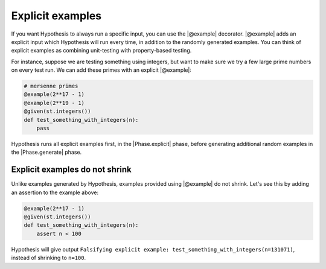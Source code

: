 Explicit examples
=================

If you want Hypothesis to always run a specific input, you can use the |@example| decorator. |@example| adds an explicit input which Hypothesis will run every time, in addition to the randomly generated examples. You can think of explicit examples as combining unit-testing with property-based testing.

For instance, suppose we are testing something using integers, but want to make sure we try a few large prime numbers on every test run. We can add these primes with an explicit |@example|:

.. code-block:: python

    # mersenne primes
    @example(2**17 - 1)
    @example(2**19 - 1)
    @given(st.integers())
    def test_something_with_integers(n):
        pass

Hypothesis runs all explicit examples first, in the |Phase.explicit| phase, before generating additional random examples in the |Phase.generate| phase.

Explicit examples do not shrink
-------------------------------

Unlike examples generated by Hypothesis, examples provided using |@example| do not shrink. Let's see this by adding an assertion to the example above:

.. code-block:: python

    @example(2**17 - 1)
    @given(st.integers())
    def test_something_with_integers(n):
        assert n < 100

Hypothesis will give output ``Falsifying explicit example: test_something_with_integers(n=131071)``, instead of shrinking to ``n=100``.

